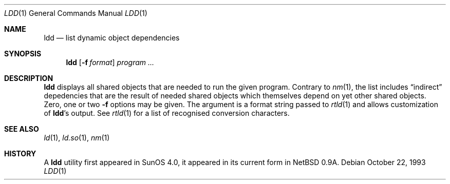 .\"	$NetBSD: ldd.1,v 1.5 1999/03/22 18:16:39 garbled Exp $
.\"
.\" Copyright (c) 1998 The NetBSD Foundation, Inc.
.\" All rights reserved.
.\"
.\" This code is derived from software contributed to The NetBSD Foundation
.\" by Paul Kranenburg.
.\"
.\" Redistribution and use in source and binary forms, with or without
.\" modification, are permitted provided that the following conditions
.\" are met:
.\" 1. Redistributions of source code must retain the above copyright
.\"    notice, this list of conditions and the following disclaimer.
.\" 2. Redistributions in binary form must reproduce the above copyright
.\"    notice, this list of conditions and the following disclaimer in the
.\"    documentation and/or other materials provided with the distribution.
.\" 3. All advertising materials mentioning features or use of this software
.\"    must display the following acknowledgement:
.\"        This product includes software developed by the NetBSD
.\"        Foundation, Inc. and its contributors.
.\" 4. Neither the name of The NetBSD Foundation nor the names of its
.\"    contributors may be used to endorse or promote products derived
.\"    from this software without specific prior written permission.
.\"
.\" THIS SOFTWARE IS PROVIDED BY THE NETBSD FOUNDATION, INC. AND CONTRIBUTORS
.\" ``AS IS'' AND ANY EXPRESS OR IMPLIED WARRANTIES, INCLUDING, BUT NOT LIMITED
.\" TO, THE IMPLIED WARRANTIES OF MERCHANTABILITY AND FITNESS FOR A PARTICULAR
.\" PURPOSE ARE DISCLAIMED.  IN NO EVENT SHALL THE FOUNDATION OR CONTRIBUTORS
.\" BE LIABLE FOR ANY DIRECT, INDIRECT, INCIDENTAL, SPECIAL, EXEMPLARY, OR
.\" CONSEQUENTIAL DAMAGES (INCLUDING, BUT NOT LIMITED TO, PROCUREMENT OF
.\" SUBSTITUTE GOODS OR SERVICES; LOSS OF USE, DATA, OR PROFITS; OR BUSINESS
.\" INTERRUPTION) HOWEVER CAUSED AND ON ANY THEORY OF LIABILITY, WHETHER IN
.\" CONTRACT, STRICT LIABILITY, OR TORT (INCLUDING NEGLIGENCE OR OTHERWISE)
.\" ARISING IN ANY WAY OUT OF THE USE OF THIS SOFTWARE, EVEN IF ADVISED OF THE
.\" POSSIBILITY OF SUCH DAMAGE.
.\"
.Dd October 22, 1993
.Dt LDD 1
.Os
.Sh NAME
.Nm ldd
.Nd list dynamic object dependencies
.Sh SYNOPSIS
.Nm
.Op Fl f Ar format
.Ar program ...
.Sh DESCRIPTION
.Nm
displays all shared objects that are needed to run the given program.
Contrary to
.Xr nm 1 ,
the list includes
.Dq indirect
depedencies that are the result of needed shared objects which themselves
depend on yet other shared objects.
Zero, one or two
.Fl f
options may be given. The argument is a format string passed to
.Xr rtld 1
and allows customization of
.Nm ldd Ns 's
output.
See
.Xr rtld 1
for a list of recognised conversion characters.
.Sh SEE ALSO
.Xr ld 1 ,
.Xr ld.so 1 ,
.Xr nm 1
.Sh HISTORY
A
.Nm
utility first appeared in SunOS 4.0, it appeared in its current form
in
.Nx 0.9a .
